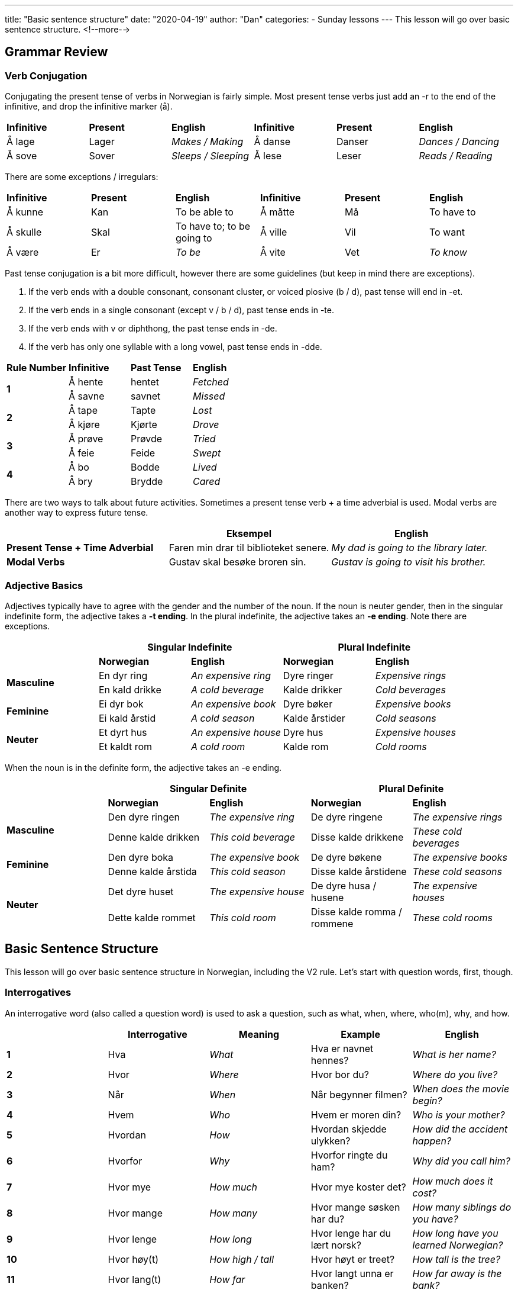 ---
title: "Basic sentence structure"
date: "2020-04-19"
author: "Dan"
categories:
  - Sunday lessons
---
This lesson will go over basic sentence structure.
<!--more-->

== Grammar Review

=== Verb Conjugation

Conjugating the present tense of verbs in Norwegian is fairly simple.
Most present tense verbs just add an -r to the end of the infinitive,
and drop the infinitive marker (å).

[cols=",,,,,",]
|===
|*Infinitive* |*Present* |*English* |*Infinitive* |*Present* |*English*
|Å lage |Lager |_Makes / Making_ |Å danse |Danser |_Dances / Dancing_
|Å sove |Sover |_Sleeps / Sleeping_ |Å lese |Leser |_Reads / Reading_
|===

There are some exceptions / irregulars:

[cols=",,,,,",]
|===
|*Infinitive* |*Present* |*English* |*Infinitive* |*Present* |*English*
|Å kunne |Kan |To be able to |Å måtte |Må |To have to
|Å skulle |Skal |To have to; to be going to |Å ville |Vil |To want
|Å være |Er |_To be_ |Å vite |Vet |_To know_
|===

Past tense conjugation is a bit more difficult, however there are some
guidelines (but keep in mind there are exceptions).

[arabic]
. If the verb ends with a double consonant, consonant cluster, or voiced
plosive (b / d), past tense will end in -et.
. If the verb ends in a single consonant (except v / b / d), past tense
ends in -te.
. If the verb ends with v or diphthong, the past tense ends in -de.
. If the verb has only one syllable with a long vowel, past tense ends
in -dde.

[cols=",,,",]
|===
|*Rule Number* |*Infinitive* |*Past Tense* |*English*
.2+|*1* |Å hente |hentet |_Fetched_
|Å savne |savnet |_Missed_
.2+|*2* |Å tape |Tapte |_Lost_
|Å kjøre |Kjørte |_Drove_
.2+|*3* |Å prøve |Prøvde |_Tried_
|Å feie |Feide |_Swept_
.2+|*4* |Å bo |Bodde |_Lived_
|Å bry |Brydde |_Cared_
|===

There are two ways to talk about future activities. Sometimes a present
tense verb + a time adverbial is used. Modal verbs are another way to
express future tense.

[cols=",,",]
|===
| |*Eksempel* |*English*

|*Present Tense + Time Adverbial* |Faren min drar til biblioteket
senere. |_My dad is going to the library later._

|*Modal Verbs* |Gustav skal besøke broren sin. |_Gustav is going to
visit his brother._
|===

=== Adjective Basics

Adjectives typically have to agree with the gender and the number of the
noun. If the noun is neuter gender, then in the singular indefinite
form, the adjective takes a *-t ending*. In the plural indefinite, the
adjective takes an *-e ending*. Note there are exceptions.

[cols=",,,,",]
|===
| 2.+|*Singular Indefinite* 2.+|*Plural Indefinite*

| |*Norwegian* |*English* |*Norwegian* |*English*

.2+|*Masculine* |En dyr ring |_An expensive ring_ |Dyre ringer |_Expensive
rings_

|En kald drikke |_A cold beverage_ |Kalde drikker |_Cold beverages_

.2+|*Feminine* |Ei dyr bok |_An expensive book_ |Dyre bøker |_Expensive
books_

|Ei kald årstid |_A cold season_ |Kalde årstider |_Cold seasons_

.2+|*Neuter* |Et dyrt hus |_An expensive house_ |Dyre hus |_Expensive
houses_

|Et kaldt rom |_A cold room_ |Kalde rom |_Cold rooms_
|===

When the noun is in the definite form, the adjective takes an -e ending.

[cols=",,,,",]
|===
| 2.+|*Singular Definite* 2.+|*Plural Definite*

| |*Norwegian* |*English* |*Norwegian* |*English*

.2+|*Masculine* |Den dyre ringen |_The expensive ring_ |De dyre ringene
|_The expensive rings_

|Denne kalde drikken |_This cold beverage_ |Disse kalde drikkene
|_These cold beverages_

.2+|*Feminine* |Den dyre boka |_The expensive book_ |De dyre bøkene |_The
expensive books_

|Denne kalde årstida |_This cold season_ |Disse kalde årstidene
|_These cold seasons_

.2+|*Neuter* |Det dyre huset |_The expensive house_ |De dyre husa / husene
|_The expensive houses_

|Dette kalde rommet |_This cold room_ |Disse kalde romma / rommene
|_These cold rooms_
|===

== Basic Sentence Structure

This lesson will go over basic sentence structure in Norwegian,
including the V2 rule. Let’s start with question words, first, though.

=== Interrogatives

An interrogative word (also called a question word) is used to ask a
question, such as what, when, where, who(m), why, and how.

[cols=",,,,",]
|===
| |*Interrogative* |*Meaning* |*Example* |*English*

|*1* |Hva |_What_ |Hva er navnet hennes? |_What is her name?_

|*2* |Hvor |_Where_ |Hvor bor du? |_Where do you live?_

|*3* |Når |_When_ |Når begynner filmen? |_When does the movie begin?_

|*4* |Hvem |_Who_ |Hvem er moren din? |_Who is your mother?_

|*5* |Hvordan |_How_ |Hvordan skjedde ulykken? |_How did the accident
happen?_

|*6* |Hvorfor |_Why_ |Hvorfor ringte du ham? |_Why did you call him?_

|*7* |Hvor mye |_How much_ |Hvor mye koster det? |_How much does it
cost?_

|*8* |Hvor mange |_How many_ |Hvor mange søsken har du? |_How many
siblings do you have?_

|*9* |Hvor lenge |_How long_ |Hvor lenge har du lært norsk? |_How long
have you learned Norwegian?_

|*10* |Hvor høy(t) |_How high / tall_ |Hvor høyt er treet? |_How tall is
the tree?_

|*11* |Hvor lang(t) |_How far_ |Hvor langt unna er banken? |_How far
away is the bank?_

|*12* |Hvor gammel(t) |_How old_ |Hvor gammel er du? |_How old are you?_

|*13* a|
Hvem sin / sitt / si / sine

Hvis (archaic)

|_Whose_ |Hvem sin sykkel er dette? |_Whose bike is this?_

.3+|*14* .3+|Hvilken / Hvilket / Hvilke .3+|_Which_ |Hvilken farge er bilen din?
|_What color is your car?_

|Hvilket år ble du uteksaminert? |_What year did you graduate?_

|Hvilke bøker tilhører deg? |_Which books belong to you?_
|===

=== SVO & V2

Norwegian and English sentence structure are very similar; both follow a
subject-verb-object (SVO) sentence structure. However, there are some
instances in Norwegian when this is not the case, and for people
learning the language, it can take some getting used to.

First, let’s have a quick review of what a subject, verb, and object
are.

[cols=",,,,",]
|===
|*Grammar Term* |*Definition* |*Example* |*Ask yourself...* |*English*

|*Subject* |Refers to a person or thing being discussed. .3+|Lucas drikker
te. |Who is drinking tea? +
 +
“Lucas,” so that is the subject. .3+|_Lucas drinks tea._

|*Verb* |Action taking place. |What is Lucas doing? +
 +
“Drikker,” so that is the verb..

|*Object* |Refers to the person or thing that is receiving the action.
|What is Lucas drinking? +
 +
“Te,” so that is the object.
|===

When the subject is first in the sentence, the sentence will follow the
SVO sentence structure.

[cols=",,,,,,",]
|===
|*Example* |*Subject* |*Verb* |*Adverb* |*Object* |*Adverbial +
Phrase* |*English*

|Jeg kjøpte en frakk i dag. |Jeg |kjøpte |---------- |en frakk |i dag.
|_I bought a coat today._

|Jeg kjøpte ikke en frakk i dag. |Jeg |kjøpte |ikke |en frakk |i dag.
|_I did not buy a coat today._

|Jeg spiste en vaffel i går. |Jeg |spiste |---------- |en vaffel |i går
|_I ate a waffle yesterday._
|===

*[.underline]#Note:#* Pay attention to the placement of “ikke” in the
above sentence.

As you can see, the Norwegian sentences and the English sentence both
have SVO. However, Norwegian has a V2 rule. This means that when the
subject of a sentence is displaced by another word or phrase, then the
subject and verb switch places, so that the verb remains in the second
position.

[cols=",,,,,,",]
|===
| |*Adverbial Phrase* |*Verb* |*Subject* |*Adverb* |*Object* |*English*

|I dag kjøpte jeg en frakk. |I dag |kjøpte |jeg |---------- |en frakk.
|_Today, I bought a coat._

|I dag kjøpte jeg ikke en frakk. |I dag |kjøpte |jeg |ikke |en frakk.
|_Today, I did not buy a coat._

|I dag kjøpte jeg ikke mat |I dag |kjøpte |jeg |ikke |mat |_Today, I did
not buy food_

|I dag laga grannen min mat til meg. |I dag |laga |grannen min |……...
|mat (til meg) |_Today my neighbour made food for me._
|===

As you can see, the adverbial phrase, “I dag,” is in the first position,
and so the verb, “kjøpte,” and the subject, “jeg,” are switched around.
If these were literally translated to English, that first sentence would
say, “Today bought I a coat,” and the second would say, “Today bought I
not a coat.”

When asking a question, inversion usually applies.

[cols=",,,,,",]
|===
|*Example* |*Interrogative* |*Verb* |*Subject* |*Object* |*English*

|Hvorfor lærer du norsk? |Hvorfor |lærer |du |norsk? |_Why are you
learning Norwegian?_

|Har du en bil? |-------------- |Har |du |en bil? |_Do you have a car?_
|===

If the question starts off with certain question words, there is no
inversion.

[cols=",,,,,,",]
|===
|*Example* |*Interrogative* |*Subject* |*Verb* |*Object* |*Pronoun*
|*English*

|Hvem har en bil? 2.+|Hvem |har |en bil? |--------------- |_Who has a car?_


|Hvem sitt hus er det? |Hvem sitt |hus |er |det? |----------------
|_Whose house is that?_

|Hvilket eple er ditt? |Hvilket |eple |er |--------- |ditt? |_Which
apple is yours?_
|===

=== Main Clauses & Subordinate Clauses

Many sentences are made up of a main clause and a subordinate clause.

*Main clause* _(sometimes called an “independent clause”)_ - forms a
complete sentence by itself; you could put a period at the end of a main
clause and it would make perfect sense.

*Subordinate clause* _(sometimes called a “dependent clause”_) - usually
begins with a subordinating conjunction (aka subjunction) and cannot
stand alone as a complete sentence, by itself; it is dependent on a main
clause. There are a lot of subjunctions; you can see a lesson plan on
them
https://docs.google.com/document/d/1Pt0Q9RjHs2Cl_JfI3A4xLgAtxgrsVTSaOx22mh1675M/edit?usp=sharing[[.underline]#here.#]

[cols=",,,",]
|===
|*Example* |*Main Clause* |*Subordinate Clause* |*English*

|Jeg er trøtt, fordi jeg jobbet i dag. |Jeg er trøtt |fordi jeg jobbet i
dag. |_I am tired because I worked today._

|Jeg spiste pizza siden jeg var sulten. |Jeg spiste pizza |siden jeg var
sulten. |_I ate pizza since I was hungry._

|Falch var glad fordi han hadde en venn med samme navn! |Falch var glad
|Fordi han hadde en venn med samme navn! |_Falch was happy because he
had a friend with the same name!_

|Jeg er sliten fordi jeg gikk på tur i 4 timer i dag. |Jeg er sliten
|Fordi jeg gikk på tur i 4 timer i dag |_I am tired because I went
hiking for 4 hours today._
|===

Notice in the subordinate clauses, in the above sentences, the subject
and verb are not inverted. However, if you were to place that entire
subordinate clause in the front of the sentence, take a look at what
happens to the main clause.

[cols=",,,,",]
|===
|*Example* |*Subordinate Clause* 2.+|*Main Clause* |*English*

| |*(1st)* |*(2nd)* | |

|Siden jeg jobbet i dag, er jeg trøtt. |Siden jeg jobbet i dag, |er |jeg
trøtt |_Since I worked today, I am tired._

|Siden jeg var sulten, spiste jeg pizza. |Siden jeg var sulten, |spiste
|jeg pizza |_Since I was hungry, I ate pizza._

|Siden jeg var lat, stjal jeg en setning. |Siden jeg var lat |stjal |jeg
en setning |_Since I was lazy, I stole a sentence._

|Etter han hørte trommene, ble han gal. |Etter han hørte trommene, |ble
|Han gal |_After he heard the drums he became crazy._
|===

Inversion happens in the main clause because the subordinate clause is
in the first position (displacing the subject of the main clause). In
order to keep the verb in the second position, the verb and subject have
to switch places in the main clause.

*Let’s Practice:*

[cols=",",]
|===
|*English* |*Norwegian*

|When I visited Norway, I bought a Marius sweater. |Da jeg besøkte
Norge, kjøpte jeg en Marius genser.

|Since she was sick, she did not eat dinner. |Siden hun var syk, spiste
hun ikke middag.

|After he watched the movie, he went to bed. |Etter han så filmen, gikk
han til sengs.
|===

=== Adverbs

*Adverb* - word or phrase that describes a noun, adjective, or another
adverb.

The placement of an adverb, such as “ikke,” is dependent on if it is
located in the main clause or the subordinate clause and whether or not
there is inversion in the sentence.

[cols=",,,,",]
|===
| |*Main or Subordinate Clause* |*Adverb Position* |*Example* |*English*

.2+|*Without Inversion* |Main |_Placed after the conjugated verb_ |Jeg
[.underline]#kjøpte# *ikke* en frakk i dag. |_I did not buy a coat
today._

|Subordinate |_Placed before the conjugated verb_ |Jeg kjøpte en
frakk, siden den *ikke* [.underline]#var# dyr. |_I bought a coat since
it was not expensive._

.2+|*With Inversion* |Main |_Placed after the subject_ |I dag kjøpte
[.underline]#jeg# i**kke** en frakk. |_Today, I did not buy a coat._

|Subordinate |_Placed before the conjugated verb_ |Siden den *ikke*
[.underline]#var# dyr, kjøpte jeg frakken. |_Since it wasn’t expensive,
I bought the coat._
|===

*Let’s Practice: Put “ikke” in the correct location.*

[cols=",",]
|===
|*Eksempel* |*English*

|I går spilte han ikkje eit spill. |Yesterday, he did not play a game.

|Siden hun ikke spiste frokost, er hun sulten. |Since she didn’t eat
breakfast, she’s hungry.

|Jeg spiste ikke pizza til lunsj. |I did not eat pizza for lunch.

|På grunn av det dårlige været, er svømmebassenget ikke åpent. |Due to
the bad weather, the pool is not open.

|Siden han ikke hadde penger, dro han ikke til konserten. |Since he
didn’t have money, he didn’t go to the concert.
|===

If the sentence contains a compound verb (i.e. har brukt; har besøkt,
etc), the adverb comes after the finite (conjugated) verb in the
compound.

[cols=",",]
|===
|*Eksempel* |*English*

|Jeg har ikke brukt den nye frakken min ennå. |I have not used my new
coat yet.

|Jeg har ikke besøkt norge, fordi grunner. |I have not visited Norway,
because _reasons._

|Fordi han alltid hørte trommene, kunne han ikke få fred. |Because he
always heard the drums he couldn’t be at peace.
|===

If a pronoun is added to a sentence, the placement can vary. It’s added
in one of three different ways:

[arabic]
. Often it’s a preposition
. Sometimes, it’s an indirect object, placed between the verb and
adverb.
. Sometimes, it’s an indirect object, placed after the adverb.

*[.underline]#NOTE:#* When used as an indirect object, placement depends
on the emphasis in the sentence.

[cols=",,",]
|===
|*Placement* |*Eksempel* |*English*

|*Preposition* |Jeg kjøpte ikke en frakk til henne i dag. |I did not buy
her a coat today.

a|
*Indirect Object:*

*Between Verb & Adverb*

|Jeg ga henne ikke en gave i dag. |I did not give her *_a gift_* today.

a|
*Indirect Object:*

*After Adverb*

|Jeg ga ikke henne en gave i dag. |I did not give *_her_* a gift today.
|===

Here are some additional adverbs that are frequently used:

[cols=",,,",]
|===
|_Aldri_ |Never |_Alltid_ |Always
|_Muligvis_ |Possibly |_Allerede_ |Already
|_Ofte_ |Often |_Kanskje_ |Maybe
|_Snart_ |Soon |_Sikkert_ |Certainly
|_Sannsynligvis_ |Probably |_Virkelig_ |Really
|===

=== Frequency Indicators

Frequency indicators indicate the frequency of an action. Frequency
indicators can move around in a sentence. Some examples of frequency
indicators are:

[cols=",,,",]
|===
|Ofte |_Often_ |Jevnlig |_Frequently, evenly_
|Sjeldent |_Rarely_ |Av og til |_Sometimes_
|Nå og da |_Now and then_ |Noen ganger |_Sometimes_
|===

Ex: Kommer du ofte hit?

Kommer du hit ofte?

Do you come here often?

*_{asterisk}{asterisk}If the lesson was beneficial, please consider
https://ko-fi.com/R5R0CTBN[buying me a virtual coffee.] Thanks.{asterisk}{asterisk}_*

References:

* http://www.hf.ntnu.no/now/hardcopies/ShortGrammar.pdf[Norwegian on the
Web pdf pgs 27-29]
* https://wiki.ucl.ac.uk/display/ScanStuds/The+Quick+and+Dirty+guide+to+Norwegian+grammar[Norwegian
Grammar]
* https://docs.google.com/document/d/1E6XlRcQ3f0inPy3Z1Rdd7Yhz4XfEuwelASI9N6-G02Q/edit?usp=sharing[Lesson
32: Grammar Terms]
* https://www.youtube.com/watch?v=KKrNJCGNcJg[Learning Norwegian
Grammar: V2 Rule & Word Order (YouTube)]
* https://www.youtube.com/watch?v=ZjE1b9X0pzc[Norwegian Sentence
Structure, Part 1 (YouTube)]
* https://www.youtube.com/watch?v=bbSyW6-Ewjw[Norwegian Sentence
Structure, Part 2 (YouTube)]
* https://youtu.be/BHO8JThWLWo[Norwegian Sentences. Main Clauses
(YouTube)]
* https://docs.google.com/document/d/1lbdiUqG2zYBM9QtIJMLVsJrCRtZqKOchVqA25OyaCWk/edit?usp=sharing[Lesson
17: Complex Sentence Structures]

*[.underline]#Exercise:# Rewrite the following sentences using
inversion.*

[arabic]
. Markus spiste en sandwich til lunsj i dag.
. Sofia lagde et teppe i forrige uke.
. Mathias brukte en paraply siden det regnet.
. Jakob jobbet ikke i dag fordi han er syk.
. Emma er sliten i dag fordi hun ikke sov godt i går.
. Sara har besøkt besteforeldrene sine i Tromsø hver sommer.
. Oliver har ikke øvd på fiolin i de siste månedene.

*[.underline]#Exercise 2:# Write three pairs of sentences; each pair
must have one sentence with inversion and one without. +
(Note: Try including an adverb in at least one pair).*

*Ex: Jeg tegnet en blomst i går. (I drew a flower yesterday.) - _without
inversion_*

*I går tegnet jeg en blomst. (Yesterday, I drew a flower.) - _with
inversion_*
